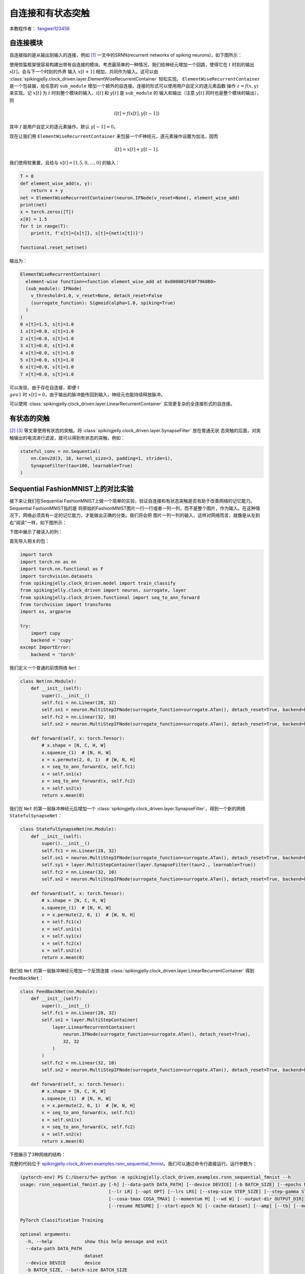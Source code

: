 自连接和有状态突触
======================================

本教程作者： `fangwei123456 <https://github.com/fangwei123456>`_

自连接模块
-----------------------
自连接指的是从输出到输入的连接，例如 [#Effective]_ 一文中的SRNN(recurrent networks of spiking neurons)，如下图所示：

.. image:: ../_static/tutorials/clock_driven/15_recurrent_connection_and_stateful_synapse/SRNN_example.*
    :width: 100%

使用惊蜇框架很容易构建出带有自连接的模块。考虑最简单的一种情况，我们给神经元增加一个回路，使得它在 :math:`t` 时刻的输出 :math:`s[t]`，会与下一个时刻的外界
输入 :math:`x[t+1]` 相加，共同作为输入。这可以由 :class:`spikingjelly.clock_driven.layer.ElementWiseRecurrentContainer` 轻松实现。
``ElementWiseRecurrentContainer`` 是一个包装器，给任意的 ``sub_module`` 增加一个额外的自连接。连接的形式可以使用用户自定义的逐元素函数
操作 :math:`z=f(x, y)` 来实现。记 :math:`x[t]` 为 :math:`t` 时刻整个模块的输入，:math:`i[t]` 和 :math:`y[t]` 是 ``sub_module`` 的
输入和输出（注意 :math:`y[t]` 同时也是整个模块的输出），则

.. math::

    i[t] = f(x[t], y[t-1])

其中 :math:`f` 是用户自定义的逐元素操作。默认 :math:`y[-1] = 0`。

现在让我们用 ``ElementWiseRecurrentContainer`` 来包装一个IF神经元，逐元素操作设置为加法，因而

.. math::

    i[t] = x[t] + y[t-1].

我们使用软重置，且给与 :math:`x[t]=[1.5, 0, ..., 0]` 的输入：

.. code-block:: python

    T = 8
    def element_wise_add(x, y):
        return x + y
    net = ElementWiseRecurrentContainer(neuron.IFNode(v_reset=None), element_wise_add)
    print(net)
    x = torch.zeros([T])
    x[0] = 1.5
    for t in range(T):
        print(t, f'x[t]={x[t]}, s[t]={net(x[t])}')

    functional.reset_net(net)

输出为：

.. code-block:: bash

    ElementWiseRecurrentContainer(
      element-wise function=<function element_wise_add at 0x000001FE0F7968B0>
      (sub_module): IFNode(
        v_threshold=1.0, v_reset=None, detach_reset=False
        (surrogate_function): Sigmoid(alpha=1.0, spiking=True)
      )
    )
    0 x[t]=1.5, s[t]=1.0
    1 x[t]=0.0, s[t]=1.0
    2 x[t]=0.0, s[t]=1.0
    3 x[t]=0.0, s[t]=1.0
    4 x[t]=0.0, s[t]=1.0
    5 x[t]=0.0, s[t]=1.0
    6 x[t]=0.0, s[t]=1.0
    7 x[t]=0.0, s[t]=1.0

可以发现，由于存在自连接，即便 :math:`t \\geu 1` 时 :math:`x[t]=0`，由于输出的脉冲能传回到输入，神经元也能持续释放脉冲。

可以使用 :class:`spikingjelly.clock_driven.layer.LinearRecurrentContainer` 实现更复杂的全连接形式的自连接。

有状态的突触
-----------------------

[#Unsupervised]_ [#Exploiting]_ 等文章使用有状态的突触。将 :class:`spikingjelly.clock_driven.layer.SynapseFilter` 放在普通无状
态突触的后面，对突触输出的电流进行滤波，就可以得到有状态的突触，例如：

.. code-block:: python

    stateful_conv = nn.Sequential(
        nn.Conv2d(3, 16, kernel_size=3, padding=1, stride=1),
        SynapseFilter(tau=100, learnable=True)
    )

Sequential FashionMNIST上的对比实验
-------------------------------------
接下来让我们在Sequential FashionMNIST上做一个简单的实验，验证自连接和有状态突触是否有助于改善网络的记忆能力。Sequential FashionMNIST指的是
将原始的FashionMNIST图片一行一行或者一列一列，而不是整个图片，作为输入。在这种情况下，网络必须具有一定的记忆能力，才能做出正确的分类。我们将会把
图片一列一列的输入，这样对网络而言，就像是从左到右“阅读”一样，如下图所示：

.. image:: ../_static/tutorials/clock_driven/15_recurrent_connection_and_stateful_synapse/samples/a.*
    :width: 50%

下图中展示了被读入的列：

.. image:: ../_static/tutorials/clock_driven/15_recurrent_connection_and_stateful_synapse/samples/b.*
    :width: 50%

首先导入相关的包：

.. code:: python

    import torch
    import torch.nn as nn
    import torch.nn.functional as F
    import torchvision.datasets
    from spikingjelly.clock_driven.model import train_classify
    from spikingjelly.clock_driven import neuron, surrogate, layer
    from spikingjelly.clock_driven.functional import seq_to_ann_forward
    from torchvision import transforms
    import os, argparse

    try:
        import cupy
        backend = 'cupy'
    except ImportError:
        backend = 'torch'

我们定义一个普通的前馈网络 ``Net``：

.. code:: python

    class Net(nn.Module):
        def __init__(self):
            super().__init__()
            self.fc1 = nn.Linear(28, 32)
            self.sn1 = neuron.MultiStepIFNode(surrogate_function=surrogate.ATan(), detach_reset=True, backend=backend)
            self.fc2 = nn.Linear(32, 10)
            self.sn2 = neuron.MultiStepIFNode(surrogate_function=surrogate.ATan(), detach_reset=True, backend=backend)

        def forward(self, x: torch.Tensor):
            # x.shape = [N, C, H, W]
            x.squeeze_(1)  # [N, H, W]
            x = x.permute(2, 0, 1)  # [W, N, H]
            x = seq_to_ann_forward(x, self.fc1)
            x = self.sn1(x)
            x = seq_to_ann_forward(x, self.fc2)
            x = self.sn2(x)
            return x.mean(0)

我们在 ``Net`` 的第一层脉冲神经元后增加一个 :class:`spikingjelly.clock_driven.layer.SynapseFilter`，得到一个新的网络 ``StatefulSynapseNet``：

.. code:: python

    class StatefulSynapseNet(nn.Module):
        def __init__(self):
            super().__init__()
            self.fc1 = nn.Linear(28, 32)
            self.sn1 = neuron.MultiStepIFNode(surrogate_function=surrogate.ATan(), detach_reset=True, backend=backend)
            self.sy1 = layer.MultiStepContainer(layer.SynapseFilter(tau=2., learnable=True))
            self.fc2 = nn.Linear(32, 10)
            self.sn2 = neuron.MultiStepIFNode(surrogate_function=surrogate.ATan(), detach_reset=True, backend=backend)

        def forward(self, x: torch.Tensor):
            # x.shape = [N, C, H, W]
            x.squeeze_(1)  # [N, H, W]
            x = x.permute(2, 0, 1)  # [W, N, H]
            x = self.fc1(x)
            x = self.sn1(x)
            x = self.sy1(x)
            x = self.fc2(x)
            x = self.sn2(x)
            return x.mean(0)

我们给 ``Net`` 的第一层脉冲神经元增加一个反馈连接 :class:`spikingjelly.clock_driven.layer.LinearRecurrentContainer` 得到 ``FeedBackNet``：

.. code:: python

    class FeedBackNet(nn.Module):
        def __init__(self):
            super().__init__()
            self.fc1 = nn.Linear(28, 32)
            self.sn1 = layer.MultiStepContainer(
                layer.LinearRecurrentContainer(
                    neuron.IFNode(surrogate_function=surrogate.ATan(), detach_reset=True),
                    32, 32
                )
            )
            self.fc2 = nn.Linear(32, 10)
            self.sn2 = neuron.MultiStepIFNode(surrogate_function=surrogate.ATan(), detach_reset=True, backend=backend)

        def forward(self, x: torch.Tensor):
            # x.shape = [N, C, H, W]
            x.squeeze_(1)  # [N, H, W]
            x = x.permute(2, 0, 1)  # [W, N, H]
            x = seq_to_ann_forward(x, self.fc1)
            x = self.sn1(x)
            x = seq_to_ann_forward(x, self.fc2)
            x = self.sn2(x)
            return x.mean(0)

下图展示了3种网络的结构：

.. image:: ../_static/tutorials/clock_driven/15_recurrent_connection_and_stateful_synapse/ppt/nets.png
    :width: 100%

完整的代码位于 `spikingjelly.clock_driven.examples.rsnn_sequential_fmnist <https://github.com/fangwei123456/spikingjelly/blob/master/spikingjelly/clock_driven/examples/rsnn_sequential_fmnist.py>`_。我们可以通过命令行直接运行。运行参数为：

.. code:: shell

    (pytorch-env) PS C:/Users/fw> python -m spikingjelly.clock_driven.examples.rsnn_sequential_fmnist --h
    usage: rsnn_sequential_fmnist.py [-h] [--data-path DATA_PATH] [--device DEVICE] [-b BATCH_SIZE] [--epochs N] [-j N]
                                     [--lr LR] [--opt OPT] [--lrs LRS] [--step-size STEP_SIZE] [--step-gamma STEP_GAMMA]
                                     [--cosa-tmax COSA_TMAX] [--momentum M] [--wd W] [--output-dir OUTPUT_DIR]
                                     [--resume RESUME] [--start-epoch N] [--cache-dataset] [--amp] [--tb] [--model MODEL]

    PyTorch Classification Training

    optional arguments:
      -h, --help            show this help message and exit
      --data-path DATA_PATH
                            dataset
      --device DEVICE       device
      -b BATCH_SIZE, --batch-size BATCH_SIZE
      --epochs N            number of total epochs to run
      -j N, --workers N     number of data loading workers (default: 16)
      --lr LR               initial learning rate
      --opt OPT             optimizer (sgd or adam)
      --lrs LRS             lr schedule (cosa(CosineAnnealingLR), step(StepLR)) or None
      --step-size STEP_SIZE
                            step_size for StepLR
      --step-gamma STEP_GAMMA
                            gamma for StepLR
      --cosa-tmax COSA_TMAX
                            T_max for CosineAnnealingLR. If none, it will be set to epochs
      --momentum M          Momentum for SGD
      --wd W, --weight-decay W
                            weight decay (default: 0)
      --output-dir OUTPUT_DIR
                            path where to save
      --resume RESUME       resume from checkpoint
      --start-epoch N       start epoch
      --cache-dataset       Cache the datasets for quicker initialization. It also serializes the transforms
      --amp                 Use AMP training
      --tb                  Use TensorBoard to record logs
      --model MODEL         "plain", "feedback", or "stateful-synapse"

分别训练3个模型：

.. code:: shell

    python -m spikingjelly.clock_driven.examples.rsnn_sequential_fmnist --data-path /raid/wfang/datasets/FashionMNIST --tb --device cuda:0 --amp --model plain

    python -m spikingjelly.clock_driven.examples.rsnn_sequential_fmnist --data-path /raid/wfang/datasets/FashionMNIST --tb --device cuda:1 --amp --model feedback

    python -m spikingjelly.clock_driven.examples.rsnn_sequential_fmnist --data-path /raid/wfang/datasets/FashionMNIST --tb --device cuda:2 --amp --model stateful-synapse

训练集损失为：

.. image:: ../_static/tutorials/clock_driven/15_recurrent_connection_and_stateful_synapse/train_loss.*
    :width: 100%

训练集正确率为：

.. image:: ../_static/tutorials/clock_driven/15_recurrent_connection_and_stateful_synapse/train_acc.*
    :width: 100%

测试集正确率为：

.. image:: ../_static/tutorials/clock_driven/15_recurrent_connection_and_stateful_synapse/test_acc.*
    :width: 100%

可以发现，``feedback`` 和 ``stateful-synapse`` 的性能都高于 ``plain``，表明自连接和有状态突触都有助于提升网络的记忆能力。

.. [#Effective] Yin B, Corradi F, Bohté S M. Effective and efficient computation with multiple-timescale spiking recurrent neural networks[C]//International Conference on Neuromorphic Systems 2020. 2020: 1-8.

.. [#Unsupervised] Diehl P U, Cook M. Unsupervised learning of digit recognition using spike-timing-dependent plasticity[J]. Frontiers in computational neuroscience, 2015, 9: 99.

.. [#Exploiting] Fang H, Shrestha A, Zhao Z, et al. Exploiting Neuron and Synapse Filter Dynamics in Spatial Temporal Learning of Deep Spiking Neural Network[J].

